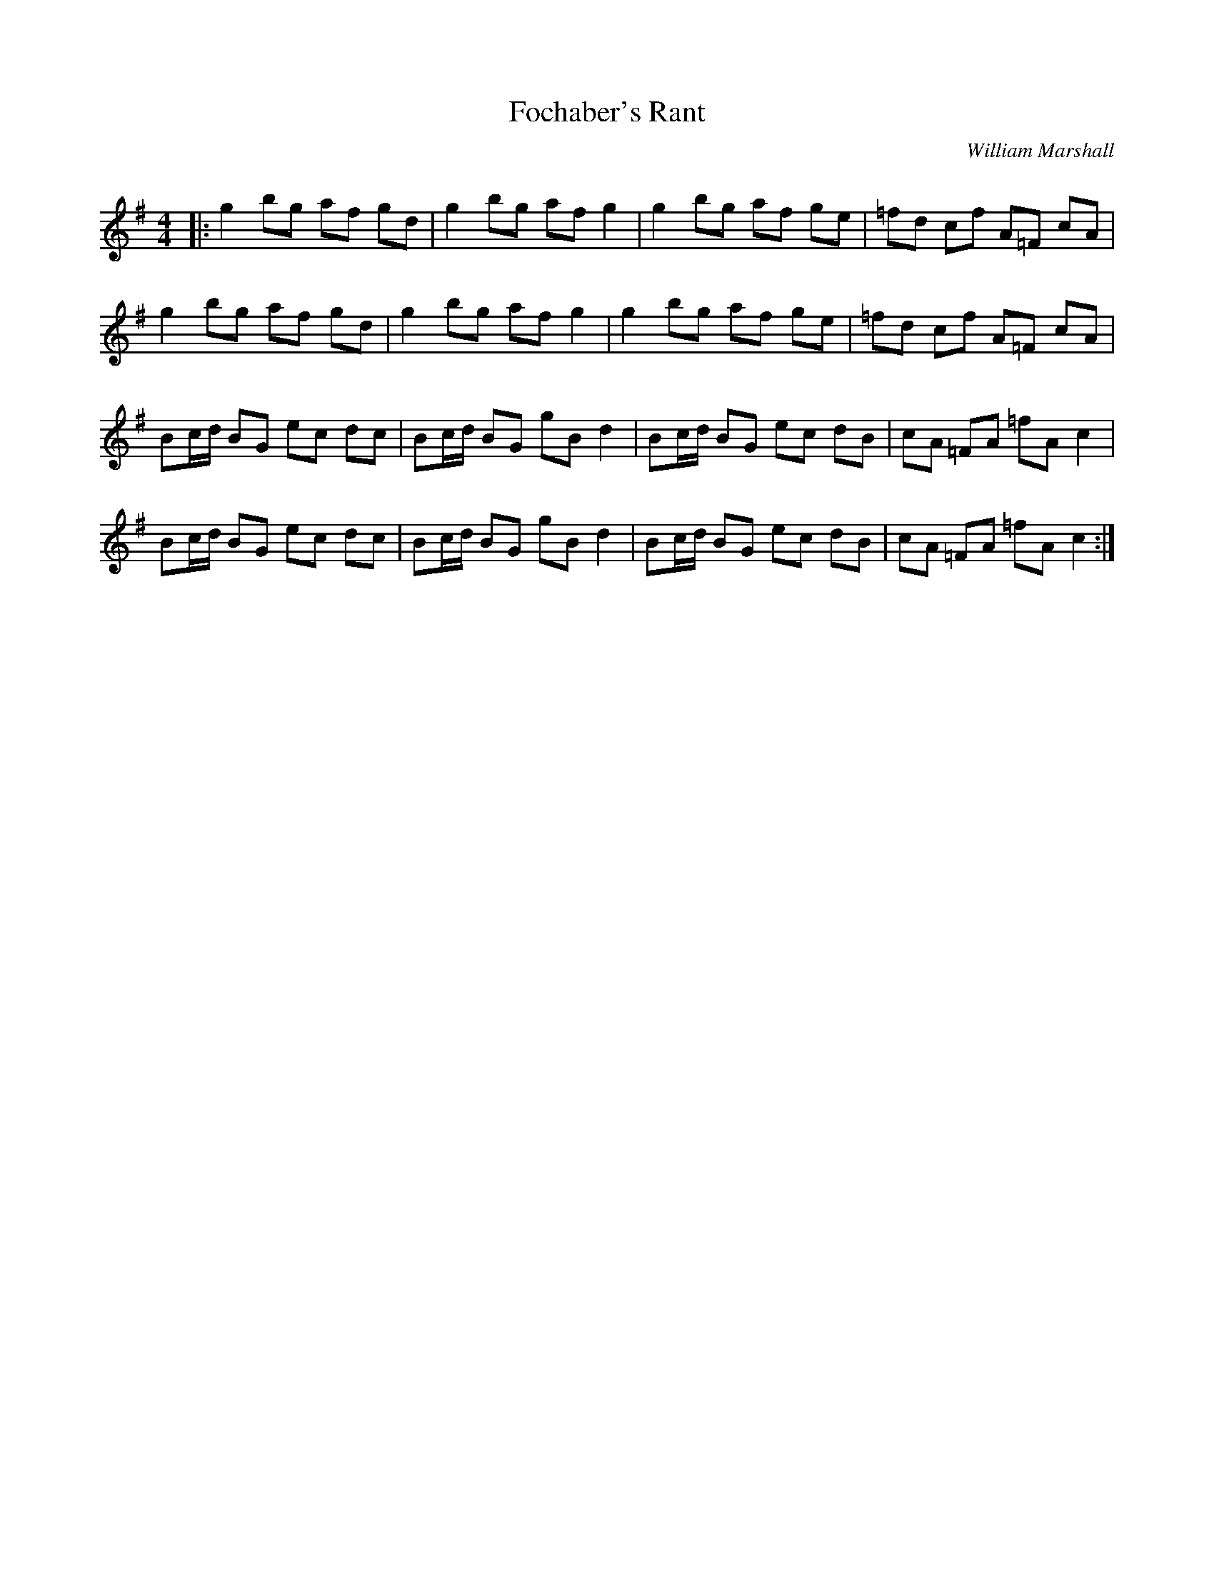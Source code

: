 X:1
T: Fochaber's Rant
C:William Marshall
R:Reel
Q: 232
K:G
M:4/4
L:1/8
|:g2 bg af gd|g2 bg af g2|g2 bg af ge|=fd cf A=F cA|
g2 bg af gd|g2 bg af g2|g2 bg af ge|=fd cf A=F cA|
Bc1/2d1/2 BG ec dc|Bc1/2d1/2 BG gB d2|Bc1/2d1/2 BG ec dB|cA =FA =fA c2|
Bc1/2d1/2 BG ec dc|Bc1/2d1/2 BG gB d2|Bc1/2d1/2 BG ec dB|cA =FA =fA c2:|
